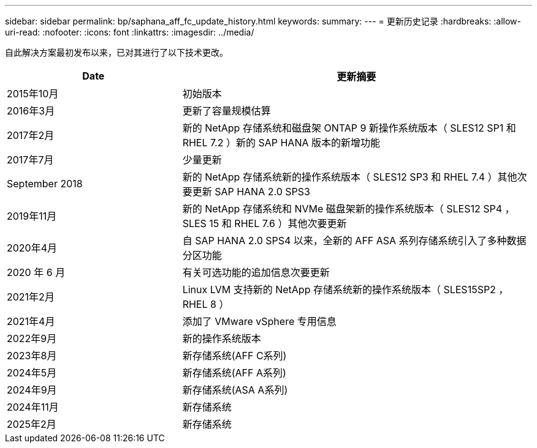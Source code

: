 ---
sidebar: sidebar 
permalink: bp/saphana_aff_fc_update_history.html 
keywords:  
summary:  
---
= 更新历史记录
:hardbreaks:
:allow-uri-read: 
:nofooter: 
:icons: font
:linkattrs: 
:imagesdir: ../media/


[role="lead"]
自此解决方案最初发布以来，已对其进行了以下技术更改。

[cols="25,50"]
|===
| Date | 更新摘要 


| 2015年10月 | 初始版本 


| 2016年3月 | 更新了容量规模估算 


| 2017年2月 | 新的 NetApp 存储系统和磁盘架 ONTAP 9 新操作系统版本（ SLES12 SP1 和 RHEL 7.2 ）新的 SAP HANA 版本的新增功能 


| 2017年7月 | 少量更新 


| September 2018 | 新的 NetApp 存储系统新的操作系统版本（ SLES12 SP3 和 RHEL 7.4 ）其他次要更新 SAP HANA 2.0 SPS3 


| 2019年11月 | 新的 NetApp 存储系统和 NVMe 磁盘架新的操作系统版本（ SLES12 SP4 ， SLES 15 和 RHEL 7.6 ）其他次要更新 


| 2020年4月 | 自 SAP HANA 2.0 SPS4 以来，全新的 AFF ASA 系列存储系统引入了多种数据分区功能 


| 2020 年 6 月 | 有关可选功能的追加信息次要更新 


| 2021年2月 | Linux LVM 支持新的 NetApp 存储系统新的操作系统版本（ SLES15SP2 ， RHEL 8 ） 


| 2021年4月 | 添加了 VMware vSphere 专用信息 


| 2022年9月 | 新的操作系统版本 


| 2023年8月 | 新存储系统(AFF C系列) 


| 2024年5月 | 新存储系统(AFF A系列) 


| 2024年9月 | 新存储系统(ASA A系列) 


| 2024年11月 | 新存储系统 


| 2025年2月 | 新存储系统 
|===